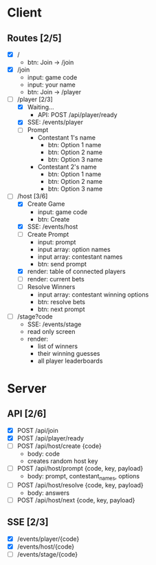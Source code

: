 * Client
** Routes [2/5]
  - [X] /
    - btn: Join -> /join
  - [X] /join
    - input: game code
    - input: your name
    - btn: Join -> /player
  - [-] /player [2/3]
    - [X] Waiting...
        - API: POST /api/player/ready
    - [X] SSE: /events/player
    - [ ] Prompt
        - Contestant 1's name
          -  btn: Option 1 name
          -  btn: Option 2 name
          -  btn: Option 3 name
        - Contestant 2's name
          -  btn: Option 1 name
          -  btn: Option 2 name
          -  btn: Option 3 name
  - [-] /host [3/6]
    - [X] Create Game
      - input: game code
      - btn: Create
    - [X] SSE: /events/host
    - [ ] Create Prompt
        - input: prompt
        - input array: option names
        - input array: contestant names
        - btn: send prompt
    - [X] render: table of connected players
    - [ ] render: current bets
    - [ ] Resolve Winners
        - input array: contestant winning options
        - btn: resolve bets
        - btn: next prompt
  - [ ] /stage?code
    - SSE: /events/stage
    - read only screen
    - render: 
      - list of winners
      - their winning guesses
      - all player leaderboards
* Server
** API [2/6]
  - [X] POST /api/join 
  - [X] POST /api/player/ready
  - [ ] POST /api/host/create {code}
    - body: code
    - creates random host key
  - [ ] POST /api/host/prompt {code, key, payload}
    - body: prompt, contestant_names, options 
  - [ ] POST /api/host/resolve {code, key, payload} 
    - body: answers
  - [ ] POST /api/host/next {code, key, payload} 
** SSE [2/3]
  - [X] /events/player/{code}
  - [X] /events/host/{code}
  - [ ] /events/stage/{code}
